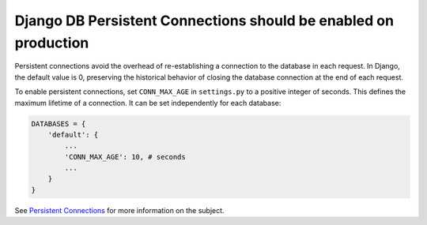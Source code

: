 Django DB Persistent Connections should be enabled on production
================================================================

Persistent connections avoid the overhead of re-establishing a connection to
the database in each request. In Django, the default value is 0, preserving the
historical behavior of closing the database connection at the end of each request.

To enable persistent connections, set ``CONN_MAX_AGE`` in ``settings.py`` to a
positive integer of seconds. This defines the maximum lifetime of a connection.
It can be set independently for each database:

.. code-block:: python

    DATABASES = {
        'default': {
            ...
            'CONN_MAX_AGE': 10, # seconds
            ...
        }
    }

See `Persistent Connections`_ for more information on the subject.

.. _`Persistent Connections`: https://docs.djangoproject.com/en/3.1/ref/databases/#persistent-connections


